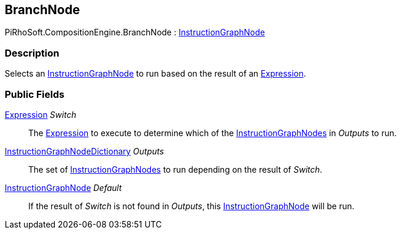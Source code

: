 [#reference/branch-node]

## BranchNode

PiRhoSoft.CompositionEngine.BranchNode : <<reference/instruction-graph-node.html,InstructionGraphNode>>

### Description

Selects an <<reference/instruction-graph-node.html,InstructionGraphNode>> to run based on the result of an <<reference/expression.html,Expression>>.

### Public Fields

<<reference/expression.html,Expression>> _Switch_::

The <<reference/expression.html,Expression>> to execute to determine which of the <<reference/instruction-graph-node.html,InstructionGraphNodes>> in _Outputs_ to run.

<<reference/instruction-graph-node-dictionary.html,InstructionGraphNodeDictionary>> _Outputs_::

The set of <<reference/instruction-graph-node.html,InstructionGraphNodes>> to run depending on the result of _Switch_.

<<reference/instruction-graph-node.html,InstructionGraphNode>> _Default_::

If the result of _Switch_ is not found in _Outputs_, this <<reference/instruction-graph-node.html,InstructionGraphNode>> will be run.

ifdef::backend-multipage_html5[]
<<manual/branch-node.html,Manual>>
endif::[]